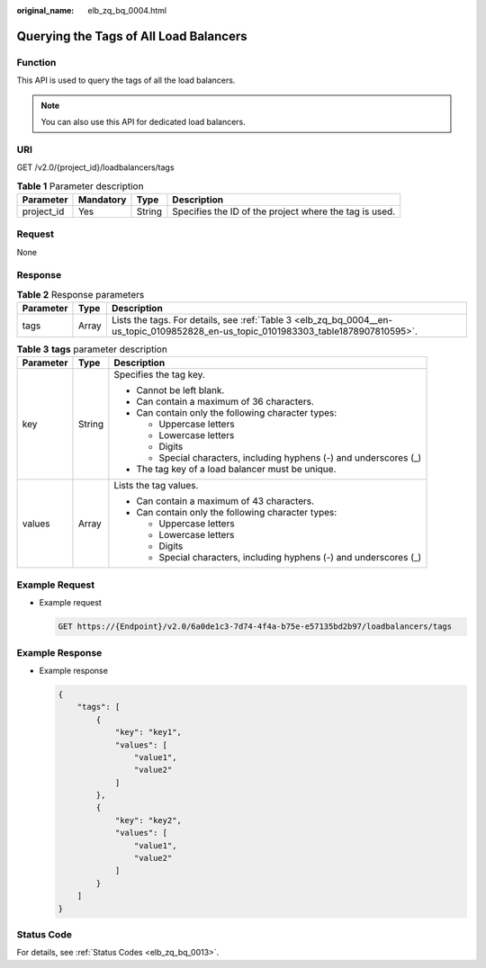 :original_name: elb_zq_bq_0004.html

.. _elb_zq_bq_0004:

Querying the Tags of All Load Balancers
=======================================

Function
--------

This API is used to query the tags of all the load balancers.

.. note::

   You can also use this API for dedicated load balancers.

URI
---

GET /v2.0/{project_id}/loadbalancers/tags

.. table:: **Table 1** Parameter description

   +------------+-----------+--------+--------------------------------------------------------+
   | Parameter  | Mandatory | Type   | Description                                            |
   +============+===========+========+========================================================+
   | project_id | Yes       | String | Specifies the ID of the project where the tag is used. |
   +------------+-----------+--------+--------------------------------------------------------+

Request
-------

None

Response
--------

.. table:: **Table 2** Response parameters

   +-----------+-------+-------------------------------------------------------------------------------------------------------------------------------------+
   | Parameter | Type  | Description                                                                                                                         |
   +===========+=======+=====================================================================================================================================+
   | tags      | Array | Lists the tags. For details, see :ref:`Table 3 <elb_zq_bq_0004__en-us_topic_0109852828_en-us_topic_0101983303_table1878907810595>`. |
   +-----------+-------+-------------------------------------------------------------------------------------------------------------------------------------+

.. _elb_zq_bq_0004__en-us_topic_0109852828_en-us_topic_0101983303_table1878907810595:

.. table:: **Table 3** **tags** parameter description

   +-----------------------+-----------------------+---------------------------------------------------------------------+
   | Parameter             | Type                  | Description                                                         |
   +=======================+=======================+=====================================================================+
   | key                   | String                | Specifies the tag key.                                              |
   |                       |                       |                                                                     |
   |                       |                       | -  Cannot be left blank.                                            |
   |                       |                       | -  Can contain a maximum of 36 characters.                          |
   |                       |                       | -  Can contain only the following character types:                  |
   |                       |                       |                                                                     |
   |                       |                       |    -  Uppercase letters                                             |
   |                       |                       |    -  Lowercase letters                                             |
   |                       |                       |    -  Digits                                                        |
   |                       |                       |    -  Special characters, including hyphens (-) and underscores (_) |
   |                       |                       |                                                                     |
   |                       |                       | -  The tag key of a load balancer must be unique.                   |
   +-----------------------+-----------------------+---------------------------------------------------------------------+
   | values                | Array                 | Lists the tag values.                                               |
   |                       |                       |                                                                     |
   |                       |                       | -  Can contain a maximum of 43 characters.                          |
   |                       |                       | -  Can contain only the following character types:                  |
   |                       |                       |                                                                     |
   |                       |                       |    -  Uppercase letters                                             |
   |                       |                       |    -  Lowercase letters                                             |
   |                       |                       |    -  Digits                                                        |
   |                       |                       |    -  Special characters, including hyphens (-) and underscores (_) |
   +-----------------------+-----------------------+---------------------------------------------------------------------+

Example Request
---------------

-  Example request

   .. code-block:: text

      GET https://{Endpoint}/v2.0/6a0de1c3-7d74-4f4a-b75e-e57135bd2b97/loadbalancers/tags

Example Response
----------------

-  Example response

   .. code-block::

      {
          "tags": [
              {
                  "key": "key1",
                  "values": [
                      "value1",
                      "value2"
                  ]
              },
              {
                  "key": "key2",
                  "values": [
                      "value1",
                      "value2"
                  ]
              }
          ]
      }

Status Code
-----------

For details, see :ref:`Status Codes <elb_zq_bq_0013>`.
